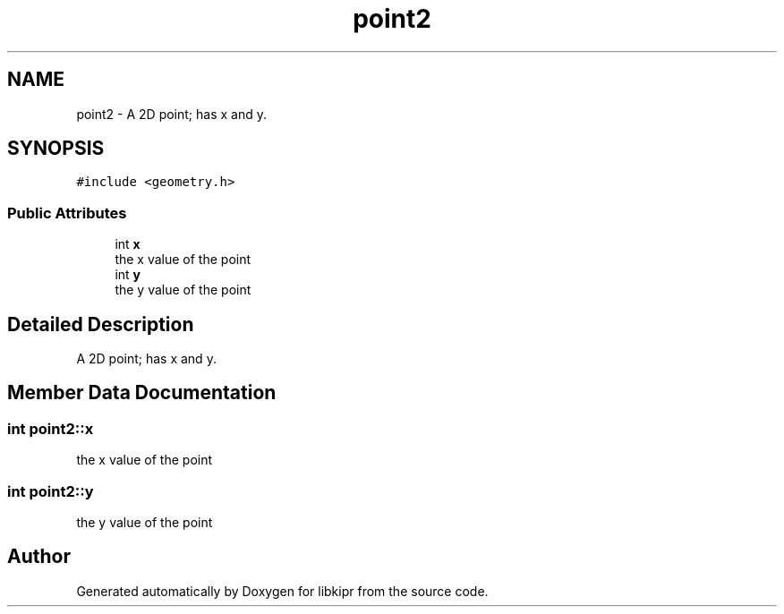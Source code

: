 .TH "point2" 3 "Wed Sep 4 2024" "Version 1.0.0" "libkipr" \" -*- nroff -*-
.ad l
.nh
.SH NAME
point2 \- A 2D point; has x and y\&.  

.SH SYNOPSIS
.br
.PP
.PP
\fC#include <geometry\&.h>\fP
.SS "Public Attributes"

.in +1c
.ti -1c
.RI "int \fBx\fP"
.br
.RI "the x value of the point "
.ti -1c
.RI "int \fBy\fP"
.br
.RI "the y value of the point "
.in -1c
.SH "Detailed Description"
.PP 
A 2D point; has x and y\&. 
.SH "Member Data Documentation"
.PP 
.SS "int point2::x"

.PP
the x value of the point 
.SS "int point2::y"

.PP
the y value of the point 

.SH "Author"
.PP 
Generated automatically by Doxygen for libkipr from the source code\&.
